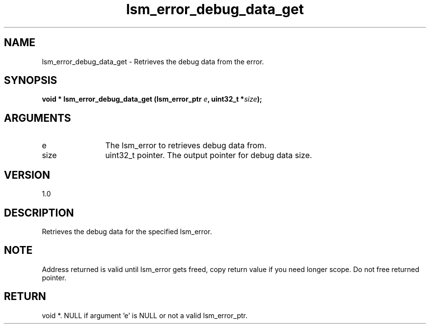 .TH "lsm_error_debug_data_get" 3 "lsm_error_debug_data_get" "May 2018" "Libstoragemgmt C API Manual" 
.SH NAME
lsm_error_debug_data_get \- Retrieves the debug data from the error.
.SH SYNOPSIS
.B "void  *" lsm_error_debug_data_get
.BI "(lsm_error_ptr " e ","
.BI "uint32_t *" size ");"
.SH ARGUMENTS
.IP "e" 12
The lsm_error to retrieves debug data from.
.IP "size" 12
uint32_t pointer. The output pointer for debug data size.
.SH "VERSION"
1.0
.SH "DESCRIPTION"
Retrieves the debug data for the specified lsm_error.
.SH "NOTE"
Address returned is valid until lsm_error gets freed, copy return
value if you need longer scope. Do not free returned pointer.
.SH "RETURN"
void *. NULL if argument 'e' is NULL or not a valid lsm_error_ptr.
